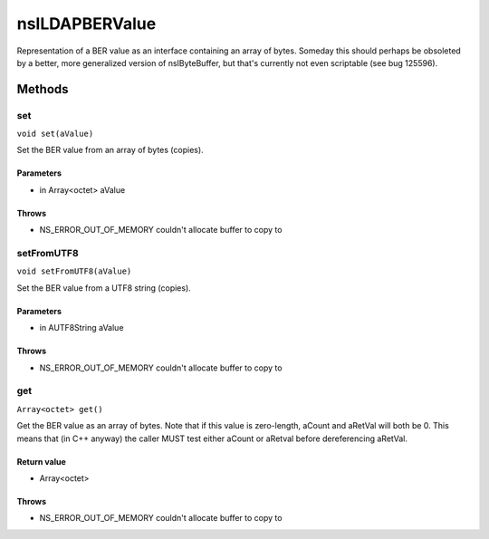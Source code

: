 ===============
nsILDAPBERValue
===============

Representation of a BER value as an interface containing an array of
bytes.  Someday this should perhaps be obsoleted by a better, more
generalized version of nsIByteBuffer, but that's currently not even
scriptable (see bug 125596).

Methods
=======

set
---

``void set(aValue)``

Set the BER value from an array of bytes (copies).

Parameters
^^^^^^^^^^

* in Array<octet> aValue

Throws
^^^^^^

* NS_ERROR_OUT_OF_MEMORY    couldn't allocate buffer to copy to

setFromUTF8
-----------

``void setFromUTF8(aValue)``

Set the BER value from a UTF8 string (copies).

Parameters
^^^^^^^^^^

* in AUTF8String aValue

Throws
^^^^^^

* NS_ERROR_OUT_OF_MEMORY    couldn't allocate buffer to copy to

get
---

``Array<octet> get()``

Get the BER value as an array of bytes.  Note that if this value is
zero-length, aCount and aRetVal will both be 0.  This means that
(in C++ anyway) the caller MUST test either aCount or aRetval before
dereferencing aRetVal.

Return value
^^^^^^^^^^^^

* Array<octet>

Throws
^^^^^^

* NS_ERROR_OUT_OF_MEMORY    couldn't allocate buffer to copy to
